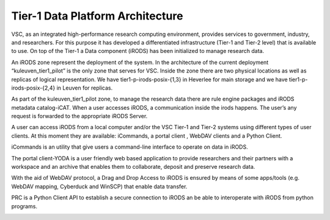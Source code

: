 .. _tier1_data_architecture:

Tier-1 Data Platform Architecture
=========================================

VSC, as an integrated high-performance research computing environment, provides services to government, industry, and researchers. For this purpose it has developed a differentiated infrastructure (Tier-1 and Tier-2 level) that is available to use. On top of the Tier-1 a Data component (iRODS) has been initialized to manage research data.

An iRODS zone represent the deployment of the system. In the architecture of the current deployment “kuleuven_tier1_pilot” is the only zone that serves for VSC. Inside the zone there are two physical locations as well as replicas of logical representation. We have tier1-p-irods-posix-{1,3} in Heverlee for main storage and we have tier1-p-irods-posix-{2,4} in Leuven for replicas.


.. image:: architecture/resource.png

As part of the kuleuven_tier1_pilot zone, to manage the research data there are rule engine packages and iRODS metadata catalog-iCAT. When a user accesses iRODS, a communication inside the irods happens. The user’s any request is forwarded to the appropriate iRODS Server. 

A user can access iRODS from a local computer and/or the VSC Tier-1 and Tier-2 systems using different types of user clients.  At this moment they are available:  iCommands, a portal client , WebDAV clients and a Python Client.

iCommands is an utility that give users a command-line interface to operate on data in iRODS. 

The portal client-YODA is a user friendly web based application to provide researchers and their partners with a workspace and an archive that enables them to collaborate, deposit and preserve research data.

With the aid of WebDAV protocol, a Drag and Drop Access to iRODS is ensured by means of some apps/tools (e.g. WebDAV mapping, Cyberduck and WinSCP) that enable data transfer.

PRC is a Python Client API to establish a secure connection to iRODS an be able to interoperate with iRODS from python programs.


.. image:: architecture/general_overview.png
